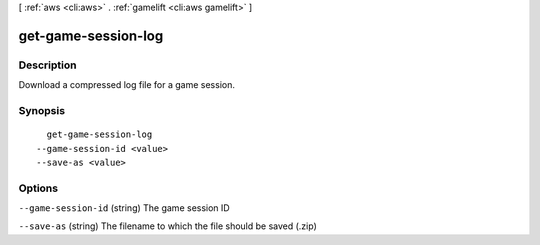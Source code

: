 [ :ref:`aws <cli:aws>` . :ref:`gamelift <cli:aws gamelift>` ]

.. _cli:aws gamelift get-game-session-log:


********************
get-game-session-log
********************



===========
Description
===========

Download a compressed log file for a game session.



========
Synopsis
========

::

    get-game-session-log
  --game-session-id <value>
  --save-as <value>




=======
Options
=======

``--game-session-id`` (string)
The game session ID

``--save-as`` (string)
The filename to which the file should be saved (.zip)

